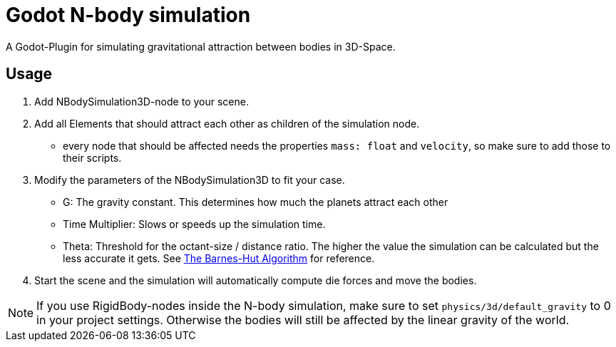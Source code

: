 = Godot N-body simulation

A Godot-Plugin for simulating gravitational attraction between bodies in 3D-Space.


== Usage
1. Add NBodySimulation3D-node to your scene.
2. Add all Elements that should attract each other as children of the simulation node.
** every node that should be affected needs the properties `mass: float` and `velocity`,
so make sure to add those to their scripts.
3. Modify the parameters of the NBodySimulation3D to fit your case.
* G: The gravity constant. This determines how much the planets attract each other
* Time Multiplier: Slows or speeds up the simulation time.
* Theta: Threshold for the octant-size / distance ratio.
The higher the value the simulation can be calculated but the less accurate it gets.
See http://arborjs.org/docs/barnes-hut[The Barnes-Hut Algorithm] for reference.
4. Start the scene and the simulation will automatically compute die forces and move the bodies.


NOTE: If you use RigidBody-nodes inside the N-body simulation,
make sure to set `physics/3d/default_gravity` to 0 in your project settings.
Otherwise the bodies will still be affected by the linear gravity of the world.
